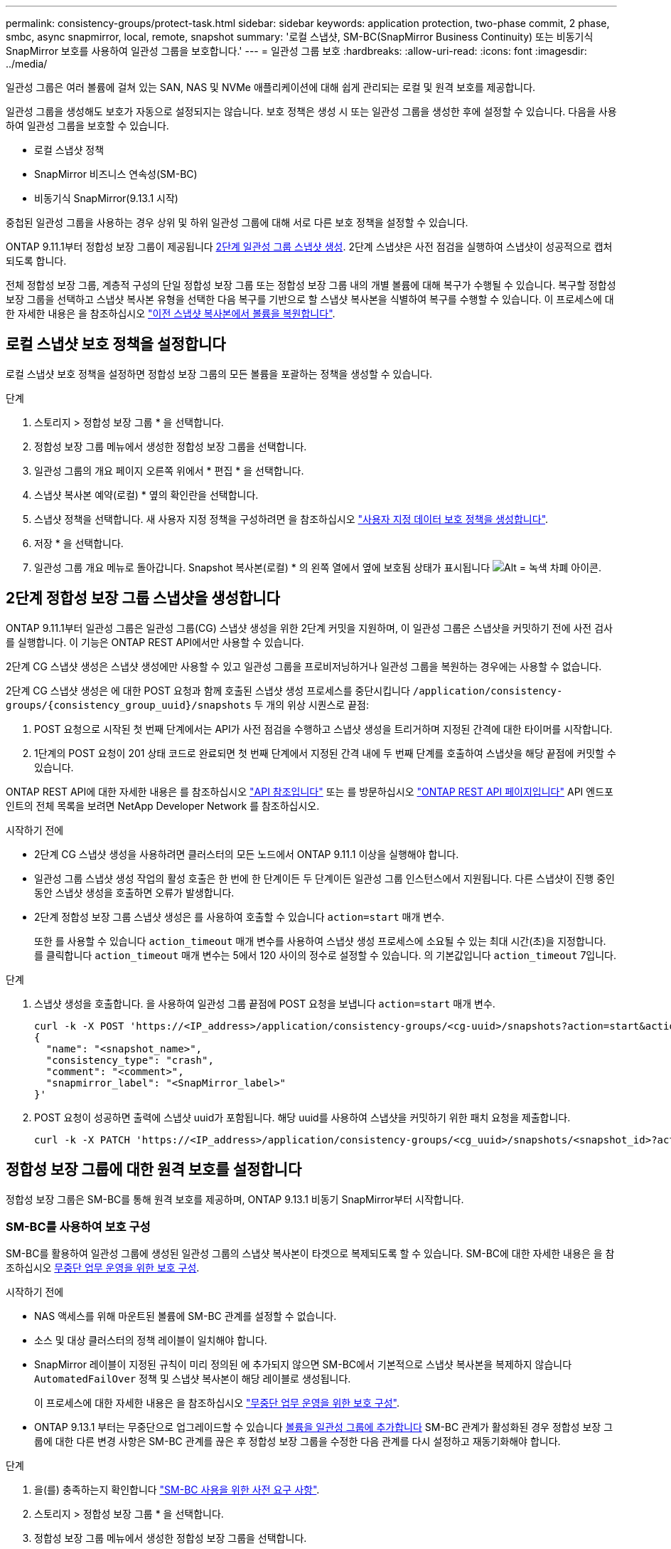 ---
permalink: consistency-groups/protect-task.html 
sidebar: sidebar 
keywords: application protection, two-phase commit, 2 phase, smbc, async snapmirror, local, remote, snapshot 
summary: '로컬 스냅샷, SM-BC(SnapMirror Business Continuity) 또는 비동기식 SnapMirror 보호를 사용하여 일관성 그룹을 보호합니다.' 
---
= 일관성 그룹 보호
:hardbreaks:
:allow-uri-read: 
:icons: font
:imagesdir: ../media/


[role="lead"]
일관성 그룹은 여러 볼륨에 걸쳐 있는 SAN, NAS 및 NVMe 애플리케이션에 대해 쉽게 관리되는 로컬 및 원격 보호를 제공합니다.

일관성 그룹을 생성해도 보호가 자동으로 설정되지는 않습니다. 보호 정책은 생성 시 또는 일관성 그룹을 생성한 후에 설정할 수 있습니다. 다음을 사용하여 일관성 그룹을 보호할 수 있습니다.

* 로컬 스냅샷 정책
* SnapMirror 비즈니스 연속성(SM-BC)
* 비동기식 SnapMirror(9.13.1 시작)


중첩된 일관성 그룹을 사용하는 경우 상위 및 하위 일관성 그룹에 대해 서로 다른 보호 정책을 설정할 수 있습니다.

ONTAP 9.11.1부터 정합성 보장 그룹이 제공됩니다 <<two-phase,2단계 일관성 그룹 스냅샷 생성>>. 2단계 스냅샷은 사전 점검을 실행하여 스냅샷이 성공적으로 캡처되도록 합니다.

전체 정합성 보장 그룹, 계층적 구성의 단일 정합성 보장 그룹 또는 정합성 보장 그룹 내의 개별 볼륨에 대해 복구가 수행될 수 있습니다. 복구할 정합성 보장 그룹을 선택하고 스냅샷 복사본 유형을 선택한 다음 복구를 기반으로 할 스냅샷 복사본을 식별하여 복구를 수행할 수 있습니다. 이 프로세스에 대한 자세한 내용은 을 참조하십시오 link:../task_dp_restore_from_vault.html["이전 스냅샷 복사본에서 볼륨을 복원합니다"].



== 로컬 스냅샷 보호 정책을 설정합니다

로컬 스냅샷 보호 정책을 설정하면 정합성 보장 그룹의 모든 볼륨을 포괄하는 정책을 생성할 수 있습니다.

.단계
. 스토리지 > 정합성 보장 그룹 * 을 선택합니다.
. 정합성 보장 그룹 메뉴에서 생성한 정합성 보장 그룹을 선택합니다.
. 일관성 그룹의 개요 페이지 오른쪽 위에서 * 편집 * 을 선택합니다.
. 스냅샷 복사본 예약(로컬) * 옆의 확인란을 선택합니다.
. 스냅샷 정책을 선택합니다. 새 사용자 지정 정책을 구성하려면 을 참조하십시오 link:../task_dp_create_custom_data_protection_policies.html["사용자 지정 데이터 보호 정책을 생성합니다"].
. 저장 * 을 선택합니다.
. 일관성 그룹 개요 메뉴로 돌아갑니다. Snapshot 복사본(로컬) * 의 왼쪽 열에서 옆에 보호됨 상태가 표시됩니다 image:../media/icon_shield.png["Alt = 녹색 차폐 아이콘"].




== 2단계 정합성 보장 그룹 스냅샷을 생성합니다

ONTAP 9.11.1부터 일관성 그룹은 일관성 그룹(CG) 스냅샷 생성을 위한 2단계 커밋을 지원하며, 이 일관성 그룹은 스냅샷을 커밋하기 전에 사전 검사를 실행합니다. 이 기능은 ONTAP REST API에서만 사용할 수 있습니다.

2단계 CG 스냅샷 생성은 스냅샷 생성에만 사용할 수 있고 일관성 그룹을 프로비저닝하거나 일관성 그룹을 복원하는 경우에는 사용할 수 없습니다.

2단계 CG 스냅샷 생성은 에 대한 POST 요청과 함께 호출된 스냅샷 생성 프로세스를 중단시킵니다 `/application/consistency-groups/{consistency_group_uuid}/snapshots` 두 개의 위상 시퀀스로 끝점:

. POST 요청으로 시작된 첫 번째 단계에서는 API가 사전 점검을 수행하고 스냅샷 생성을 트리거하며 지정된 간격에 대한 타이머를 시작합니다.
. 1단계의 POST 요청이 201 상태 코드로 완료되면 첫 번째 단계에서 지정된 간격 내에 두 번째 단계를 호출하여 스냅샷을 해당 끝점에 커밋할 수 있습니다.


ONTAP REST API에 대한 자세한 내용은 를 참조하십시오 link:https://docs.netapp.com/us-en/ontap-automation/reference/api_reference.html["API 참조입니다"^] 또는 를 방문하십시오 link:https://devnet.netapp.com/restapi.php["ONTAP REST API 페이지입니다"^] API 엔드포인트의 전체 목록을 보려면 NetApp Developer Network 를 참조하십시오.

.시작하기 전에
* 2단계 CG 스냅샷 생성을 사용하려면 클러스터의 모든 노드에서 ONTAP 9.11.1 이상을 실행해야 합니다.
* 일관성 그룹 스냅샷 생성 작업의 활성 호출은 한 번에 한 단계이든 두 단계이든 일관성 그룹 인스턴스에서 지원됩니다. 다른 스냅샷이 진행 중인 동안 스냅샷 생성을 호출하면 오류가 발생합니다.
* 2단계 정합성 보장 그룹 스냅샷 생성은 를 사용하여 호출할 수 있습니다 `action=start` 매개 변수.
+
또한 를 사용할 수 있습니다 `action_timeout` 매개 변수를 사용하여 스냅샷 생성 프로세스에 소요될 수 있는 최대 시간(초)을 지정합니다. 를 클릭합니다 `action_timeout` 매개 변수는 5에서 120 사이의 정수로 설정할 수 있습니다. 의 기본값입니다 `action_timeout` 7입니다.



.단계
. 스냅샷 생성을 호출합니다. 을 사용하여 일관성 그룹 끝점에 POST 요청을 보냅니다 `action=start` 매개 변수.
+
[source, curl]
----
curl -k -X POST 'https://<IP_address>/application/consistency-groups/<cg-uuid>/snapshots?action=start&action_timeout=7' -H "accept: application/hal+json" -H "content-type: application/json" -d '
{
  "name": "<snapshot_name>",
  "consistency_type": "crash",
  "comment": "<comment>",
  "snapmirror_label": "<SnapMirror_label>"
}'
----
. POST 요청이 성공하면 출력에 스냅샷 uuid가 포함됩니다. 해당 uuid를 사용하여 스냅샷을 커밋하기 위한 패치 요청을 제출합니다.
+
[source, curl]
----
curl -k -X PATCH 'https://<IP_address>/application/consistency-groups/<cg_uuid>/snapshots/<snapshot_id>?action=commit' -H "accept: application/hal+json" -H "content-type: application/json"
----




== 정합성 보장 그룹에 대한 원격 보호를 설정합니다

정합성 보장 그룹은 SM-BC를 통해 원격 보호를 제공하며, ONTAP 9.13.1 비동기 SnapMirror부터 시작합니다.



=== SM-BC를 사용하여 보호 구성

SM-BC를 활용하여 일관성 그룹에 생성된 일관성 그룹의 스냅샷 복사본이 타겟으로 복제되도록 할 수 있습니다. SM-BC에 대한 자세한 내용은 을 참조하십시오 xref:../task_san_configure_protection_for_business_continuity.html[무중단 업무 운영을 위한 보호 구성].

.시작하기 전에
* NAS 액세스를 위해 마운트된 볼륨에 SM-BC 관계를 설정할 수 없습니다.
* 소스 및 대상 클러스터의 정책 레이블이 일치해야 합니다.
* SnapMirror 레이블이 지정된 규칙이 미리 정의된 에 추가되지 않으면 SM-BC에서 기본적으로 스냅샷 복사본을 복제하지 않습니다 `AutomatedFailOver` 정책 및 스냅샷 복사본이 해당 레이블로 생성됩니다.
+
이 프로세스에 대한 자세한 내용은 을 참조하십시오 link:../task_san_configure_protection_for_business_continuity.html["무중단 업무 운영을 위한 보호 구성"].

* ONTAP 9.13.1 부터는 무중단으로 업그레이드할 수 있습니다 xref:modify-task.html#add-volumes-to-a-consistency-group[볼륨을 일관성 그룹에 추가합니다] SM-BC 관계가 활성화된 경우 정합성 보장 그룹에 대한 다른 변경 사항은 SM-BC 관계를 끊은 후 정합성 보장 그룹을 수정한 다음 관계를 다시 설정하고 재동기화해야 합니다.


.단계
. 을(를) 충족하는지 확인합니다 link:../smbc/smbc_plan_prerequisites.html["SM-BC 사용을 위한 사전 요구 사항"].
. 스토리지 > 정합성 보장 그룹 * 을 선택합니다.
. 정합성 보장 그룹 메뉴에서 생성한 정합성 보장 그룹을 선택합니다.
. 개요 페이지 오른쪽 상단에서 * 자세히 * 를 선택한 다음 * 보호 * 를 선택합니다.
. System Manager는 소스 측 정보를 자동으로 채웁니다. 대상에 적합한 클러스터 및 스토리지 VM을 선택합니다. 보호 정책을 선택합니다. Initialize relationship * 이 선택되어 있는지 확인합니다.
. 저장 * 을 선택합니다.
. 정합성 보장 그룹을 초기화하고 동기화해야 합니다. 정합성 보장 그룹 * 메뉴로 돌아가 동기화가 성공적으로 완료되었는지 확인합니다. SnapMirror(원격) * 상태가 표시됩니다 `Protected` 옆에 있습니다 image:../media/icon_shield.png["Alt = 녹색 차폐 아이콘"].




=== 비동기식 SnapMirror 보호를 구성합니다

ONTAP 9.13.1 부터는 단일 일관성 그룹에 대해 비동기식 SnapMirror 보호 기능을 구성할 수 있습니다.

.시작하기 전에
* 비동기식 SnapMirror 보호 기능은 단일 일관성 그룹에서만 사용할 수 있습니다. 계층적 일관성 그룹에는 지원되지 않습니다. 계층적 일관성 그룹을 단일 일관성 그룹으로 변환하려면 을 참조하십시오 xref:modify-geometry-task.html[정합성 보장 그룹 아키텍처 수정].
* xref:../data-protection/supported-deployment-config-concept.html[다중 구간 구축] SM-BC에서는 지원되지 않습니다.
* 소스 및 대상 클러스터의 정책 레이블이 일치해야 합니다.
* 무중단으로 확장 가능합니다 xref:modify-task.html#add-volumes-to-a-consistency-group[볼륨을 일관성 그룹에 추가합니다] 지원할 수 있습니다. 일관성 그룹이 변경되면 SnapMirror 관계를 중단시키고 일관성 그룹을 수정한 다음, 관계를 다시 설정하고 다시 동기화해야 합니다.
* 여러 개별 볼륨에 대해 비동기식 SnapMirror 보호 관계를 구성한 경우 기존 스냅샷을 유지하면서 해당 볼륨을 일관성 그룹으로 변환할 수 있습니다. 볼륨을 성공적으로 변환하려면 다음을 수행합니다.
* 볼륨의 공통 스냅샷 복사본이 있어야 합니다.
* 기존 SnapMirror 관계를 해제해야 합니다. xref:configure-task.html[단일 일관성 그룹에 볼륨을 추가합니다]그런 다음 다음 다음 다음 워크플로를 사용하여 관계를 다시 동기화합니다.


.단계
. 대상 클러스터에서 * 스토리지 > 일관성 그룹 * 을 선택합니다.
. 정합성 보장 그룹 메뉴에서 생성한 정합성 보장 그룹을 선택합니다.
. 개요 페이지 오른쪽 상단에서 * 자세히 * 를 선택한 다음 * 보호 * 를 선택합니다.
. System Manager는 소스 측 정보를 자동으로 채웁니다. 대상에 적합한 클러스터 및 스토리지 VM을 선택합니다. 보호 정책을 선택합니다. Initialize relationship * 이 선택되어 있는지 확인합니다.
+
비동기 정책을 선택할 때 ** 전송 일정 재정의** 옵션을 사용할 수 있습니다.

. 저장 * 을 선택합니다.
. 정합성 보장 그룹을 초기화하고 동기화해야 합니다. 정합성 보장 그룹 * 메뉴로 돌아가 동기화가 성공적으로 완료되었는지 확인합니다. SnapMirror(원격) * 상태가 표시됩니다 `Protected` 옆에 있습니다 image:../media/icon_shield.png["Alt = 녹색 차폐 아이콘"].




== 관계를 시각화합니다

System Manager는 * Protection > Relationships * 메뉴에서 LUN 맵을 시각화합니다. 소스 관계를 선택하면 System Manager에서 소스 관계를 시각화합니다. 볼륨을 선택하면 이러한 관계를 자세히 살펴보고 포함된 LUN 및 이니시에이터 그룹 관계의 목록을 볼 수 있습니다. 이 정보는 개별 볼륨 보기에서 Excel 통합 문서로 다운로드할 수 있습니다. 다운로드 작업은 백그라운드에서 실행됩니다.

.관련 정보
* link:clone-task.html["일관성 그룹의 클론을 생성합니다"]
* link:../task_dp_configure_snapshot.html["스냅샷 복사본을 구성합니다"]
* link:../task_dp_create_custom_data_protection_policies.html["사용자 지정 데이터 보호 정책을 생성합니다"]
* link:../task_dp_recover_snapshot.html["Snapshot 복사본에서 복구"]
* link:../task_dp_restore_from_vault.html["이전 스냅샷 복사본에서 볼륨을 복원합니다"]
* link:../smbc/index.html["SM-BC 개요"]
* link:https://docs.netapp.com/us-en/ontap-automation/["ONTAP 자동화 문서"^]
* xref:../data-protection/snapmirror-disaster-recovery-concept.html[비동기식 SnapMirror 재해 복구 기본 사항]

